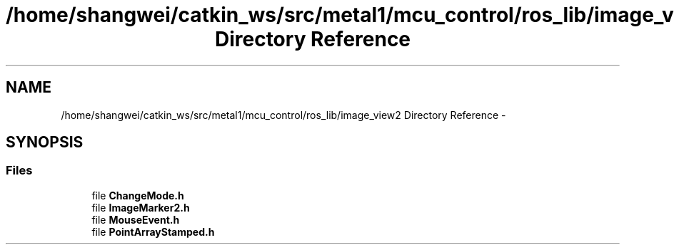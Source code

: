 .TH "/home/shangwei/catkin_ws/src/metal1/mcu_control/ros_lib/image_view2 Directory Reference" 3 "Sat Jul 9 2016" "angelbot" \" -*- nroff -*-
.ad l
.nh
.SH NAME
/home/shangwei/catkin_ws/src/metal1/mcu_control/ros_lib/image_view2 Directory Reference \- 
.SH SYNOPSIS
.br
.PP
.SS "Files"

.in +1c
.ti -1c
.RI "file \fBChangeMode\&.h\fP"
.br
.ti -1c
.RI "file \fBImageMarker2\&.h\fP"
.br
.ti -1c
.RI "file \fBMouseEvent\&.h\fP"
.br
.ti -1c
.RI "file \fBPointArrayStamped\&.h\fP"
.br
.in -1c
